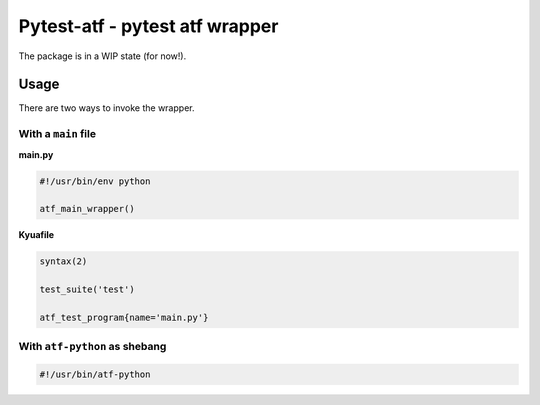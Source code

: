 Pytest-atf - pytest atf wrapper
~~~~~~~~~~~~~~~~~~~~~~~~~~~~~~~

The package is in a WIP state (for now!).

Usage
_____

There are two ways to invoke the wrapper.

With a ``main`` file 
####################

**main.py**

.. code-block:: python

    #!/usr/bin/env python

    atf_main_wrapper()

**Kyuafile**

.. code-block:: lua

    syntax(2)

    test_suite('test')

    atf_test_program{name='main.py'}


With ``atf-python`` as shebang
###################################


.. code-block:: shell

    #!/usr/bin/atf-python